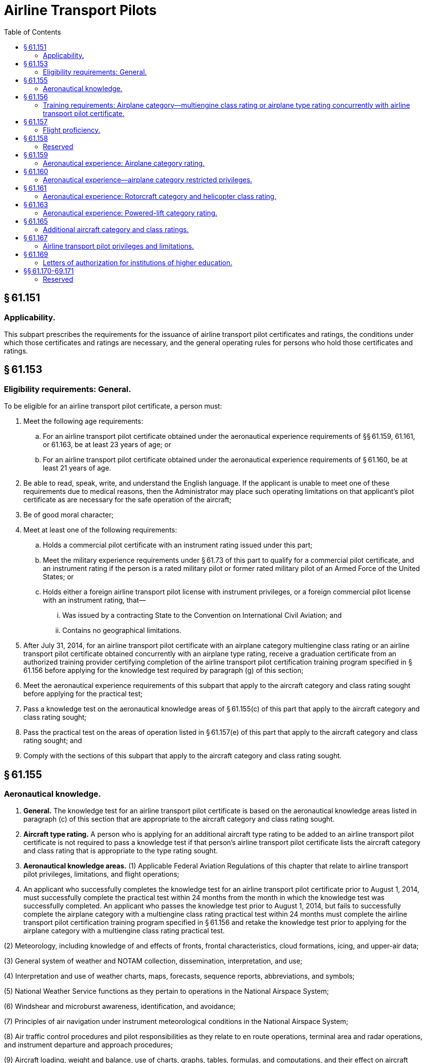 # Airline Transport Pilots
:toc:

## § 61.151

### Applicability.

This subpart prescribes the requirements for the issuance of airline transport pilot certificates and ratings, the conditions under which those certificates and ratings are necessary, and the general operating rules for persons who hold those certificates and ratings.

## § 61.153

### Eligibility requirements: General.

To be eligible for an airline transport pilot certificate, a person must:

. Meet the following age requirements:
.. For an airline transport pilot certificate obtained under the aeronautical experience requirements of §§ 61.159, 61.161, or 61.163, be at least 23 years of age; or
.. For an airline transport pilot certificate obtained under the aeronautical experience requirements of § 61.160, be at least 21 years of age.
. Be able to read, speak, write, and understand the English language. If the applicant is unable to meet one of these requirements due to medical reasons, then the Administrator may place such operating limitations on that applicant's pilot certificate as are necessary for the safe operation of the aircraft;
. Be of good moral character;
. Meet at least one of the following requirements:
.. Holds a commercial pilot certificate with an instrument rating issued under this part;
.. Meet the military experience requirements under § 61.73 of this part to qualify for a commercial pilot certificate, and an instrument rating if the person is a rated military pilot or former rated military pilot of an Armed Force of the United States; or
.. Holds either a foreign airline transport pilot license with instrument privileges, or a foreign commercial pilot license with an instrument rating, that—
... Was issued by a contracting State to the Convention on International Civil Aviation; and
... Contains no geographical limitations.
. After July 31, 2014, for an airline transport pilot certificate with an airplane category multiengine class rating or an airline transport pilot certificate obtained concurrently with an airplane type rating, receive a graduation certificate from an authorized training provider certifying completion of the airline transport pilot certification training program specified in § 61.156 before applying for the knowledge test required by paragraph (g) of this section;
. Meet the aeronautical experience requirements of this subpart that apply to the aircraft category and class rating sought before applying for the practical test;
. Pass a knowledge test on the aeronautical knowledge areas of § 61.155(c) of this part that apply to the aircraft category and class rating sought;
. Pass the practical test on the areas of operation listed in § 61.157(e) of this part that apply to the aircraft category and class rating sought; and
. Comply with the sections of this subpart that apply to the aircraft category and class rating sought.

## § 61.155

### Aeronautical knowledge.

. *General.* The knowledge test for an airline transport pilot certificate is based on the aeronautical knowledge areas listed in paragraph (c) of this section that are appropriate to the aircraft category and class rating sought.
. *Aircraft type rating.* A person who is applying for an additional aircraft type rating to be added to an airline transport pilot certificate is not required to pass a knowledge test if that person's airline transport pilot certificate lists the aircraft category and class rating that is appropriate to the type rating sought.
. *Aeronautical knowledge areas.* (1) Applicable Federal Aviation Regulations of this chapter that relate to airline transport pilot privileges, limitations, and flight operations;
. An applicant who successfully completes the knowledge test for an airline transport pilot certificate prior to August 1, 2014, must successfully complete the practical test within 24 months from the month in which the knowledge test was successfully completed. An applicant who passes the knowledge test prior to August 1, 2014, but fails to successfully complete the airplane category with a multiengine class rating practical test within 24 months must complete the airline transport pilot certification training program specified in § 61.156 and retake the knowledge test prior to applying for the airplane category with a multiengine class rating practical test.

(2) Meteorology, including knowledge of and effects of fronts, frontal characteristics, cloud formations, icing, and upper-air data;

(3) General system of weather and NOTAM collection, dissemination, interpretation, and use;

(4) Interpretation and use of weather charts, maps, forecasts, sequence reports, abbreviations, and symbols;

(5) National Weather Service functions as they pertain to operations in the National Airspace System;

(6) Windshear and microburst awareness, identification, and avoidance;

(7) Principles of air navigation under instrument meteorological conditions in the National Airspace System;

(8) Air traffic control procedures and pilot responsibilities as they relate to en route operations, terminal area and radar operations, and instrument departure and approach procedures;

(9) Aircraft loading, weight and balance, use of charts, graphs, tables, formulas, and computations, and their effect on aircraft performance;

(10) Aerodynamics relating to an aircraft's flight characteristics and performance in normal and abnormal flight regimes;

(11) Human factors;

(12) Aeronautical decision making and judgment;

(13) Crew resource management to include crew communication and coordination; and

(14) After July 31, 2014, for airplane category multiengine class rating or airplane type rating, the content of the airline transport pilot certification training program in § 61.156.

## § 61.156

### Training requirements: Airplane category—multiengine class rating or airplane type rating concurrently with airline transport pilot certificate.

After July 31, 2014, a person who applies for the knowledge test for an airline transport pilot certificate with an airplane category multiengine class rating must present a graduation certificate from an authorized training provider under part 121, 135, 141, or 142 of this chapter certifying the applicant has completed the following training in a course approved by the Administrator.

. *Academic training.* The applicant for the knowledge test must receive at least 30 hours of classroom instruction that includes the following:
.. At least 8 hours of instruction on aerodynamics including high altitude operations;
.. At least 2 hours of instruction on meteorology, including adverse weather phenomena and weather detection systems; and
.. At least 14 hours of instruction on air carrier operations, including the following areas:
... Physiology;
... Communications;
... Checklist philosophy;
... Operational control;
... Minimum equipment list/configuration deviation list;
... Ground operations;
... Turbine engines;
... Transport category aircraft performance;
... Automation, navigation, and flight path warning systems.
.. At least 6 hours of instruction on leadership, professional development, crew resource management, and safety culture.
. *FSTD training.* The applicant for the knowledge test must receive at least 10 hours of training in a flight simulation training device qualified under part 60 of this chapter that represents a multiengine turbine airplane. The training must include the following:
.. At least 6 hours of training in a Level C or higher full flight simulator qualified under part 60 of this chapter that represents a multiengine turbine airplane with a maximum takeoff weight of 40,000 pounds or greater. The training must include the following areas:
... Low energy states/stalls;
... Upset recovery techniques; and
... Adverse weather conditions, including icing, thunderstorms, and crosswinds with gusts.
.. The remaining FSTD training may be completed in a Level 4 or higher flight simulation training device. The training must include the following areas:
... Navigation including flight management systems; and
... Automation including autoflight.
. *Deviation authority.* The Administrator may issue deviation authority from the weight requirement in paragraph (b)(1) of this section upon a determination that the objectives of the training can be met in an alternative device.

## § 61.157

### Flight proficiency.

. *General.* (1) The practical test for an airline transport pilot certificate is given for—
. *Aircraft type rating.* Except as provided in paragraph (c) of this section, a person who applies for an aircraft type rating to be added to an airline transport pilot certificate or applies for a type rating to be concurrently completed with an airline transport pilot certificate:
.. Must receive and log ground and flight training from an authorized instructor on the areas of operation under this section that apply to the aircraft type rating;
.. Must receive a logbook endorsement from an authorized instructor that certifies the applicant completed the training on the areas of operation listed under paragraph (e) of this section that apply to the aircraft type rating; and
              
.. Must perform the practical test in actual or simulated instrument conditions, except as provided under paragraph (g) of this section.
. *Exceptions.* A person who applies for an aircraft type rating to be added to an airline transport pilot certificate or an aircraft type rating concurrently with an airline transport pilot certificate, and who is an employee of a certificate holder operating under part 121 or part 135 of this chapter, does not need to comply with the requirements of paragraph (b) of this section if the applicant presents a training record that shows completion of that certificate holder's approved training program for the aircraft type rating.
. *Upgrading type ratings.* Any type rating(s) and limitations on a pilot certificate of an applicant who completes an airline transport pilot practical test will be included at the airline transport pilot certification level, provided the applicant passes the practical test in the same category and class of aircraft for which the applicant holds the type rating(s).
. *Areas of operation.* (1) For an airplane category—single engine class rating:
. *Proficiency and competency checks conducted under part 121, part 135, or subpart K of part 91.* (1) Successful completion of any of the following checks satisfies the flight proficiency requirements of this section for the issuance of an airline transport pilot certificate and/or the appropriate aircraft rating:
. *Aircraft not capable of instrument maneuvers and procedures.* An applicant may add a type rating to an airline transport pilot certificate with an aircraft that is not capable of the instrument maneuvers and procedures required on the practical test under the following circumstances—
.. The rating is limited to “VFR only.”
.. The type rating is added to an airline transport pilot certificate that has instrument privileges in that category and class of aircraft.
.. The “VFR only” limitation may be removed for that aircraft type after the applicant:
... Passes a practical test in that type of aircraft on the appropriate instrument maneuvers and procedures in § 61.157; or
... Becomes qualified in § 61.73(d) for that type of aircraft.
. *Multiengine airplane with a single-pilot station.* An applicant for a type rating, at the ATP certification level, in a multiengine airplane with a single-pilot station must perform the practical test in the multi-seat version of that airplane. The practical test may be performed in the single-seat version of that airplane if the Examiner is in a position to observe the applicant during the practical test in the case where there is no multi-seat version of that multiengine airplane.
. *Single engine airplane with a single-pilot station.* An applicant for a type rating, at the ATP certification level, in a single engine airplane with a single-pilot station must perform the practical test in the multi-seat version of that single engine airplane. The practical test may be performed in the single-seat version of that airplane if the Examiner is in a position to observe the applicant during the practical test in the case where there is no multi-seat version of that single engine airplane.
. *Waiver authority.* An Examiner who conducts a practical test may waive any task for which the FAA has provided waiver authority.

(i) An airplane category and single engine class rating.

(ii) An airplane category and multiengine class rating.

(iii) A rotorcraft category and helicopter class rating.

(iv) A powered-lift category rating.

(v) An aircraft type rating.

(2) A person who is applying for an airline transport pilot practical test must meet—

(i) The eligibility requirements of § 61.153; and

(ii) The aeronautical knowledge and aeronautical experience requirements of this subpart that apply to the aircraft category and class rating sought.

(i) Preflight preparation;

(ii) Preflight procedures;

(iii) Takeoff and departure phase;

(iv) In-flight maneuvers;

(v) Instrument procedures;

(vi) Landings and approaches to landings;

(vii) Normal and abnormal procedures;

(viii) Emergency procedures; and

(ix) Postflight procedures.

(2) For an airplane category—multiengine class rating:

(i) Preflight preparation;

(ii) Preflight procedures;

(iii) Takeoff and departure phase;

(iv) In-flight maneuvers;

(v) Instrument procedures;

(vi) Landings and approaches to landings;

(vii) Normal and abnormal procedures;

(viii) Emergency procedures; and

(ix) Postflight procedures.

(3) For a powered-lift category rating:

(i) Preflight preparation;

(ii) Preflight procedures;

(iii) Takeoff and departure phase;

(iv) In-flight maneuvers;

(v) Instrument procedures;

(vi) Landings and approaches to landings;

(vii) Normal and abnormal procedures;

(viii) Emergency procedures; and

(ix) Postflight procedures.

(4) For a rotorcraft category—helicopter class rating:

(i) Preflight preparation;

(ii) Preflight procedures;

(iii) Takeoff and departure phase;

(iv) In-flight maneuvers;

(v) Instrument procedures;

(vi) Landings and approaches to landings;

(vii) Normal and abnormal procedures;

(viii) Emergency procedures; and

(ix) Postflight procedures.

(i) A proficiency check under § 121.441 of this chapter.

(ii) Both a competency check under § 135.293(a)(2) and § 135.293(b) of this chapter and pilot-in-command instrument proficiency check under § 135.297 of this chapter.

(iii) Both a competency check under § 91.1065 of this chapter and a pilot-in-command instrument proficiency check under § 91.1069 of this chapter.

(2) The checks specified in paragraph (f)(1) of this section must be conducted by one of the following:

(i) An FAA Aviation Safety Inspector.

(ii) An Aircrew Program Designee who is authorized to perform proficiency and/or competency checks for the air carrier whose approved training program has been satisfactorily completed by the pilot applicant.

(iii) A Training Center Evaluator with appropriate certification authority who is also authorized to perform the portions of the competency and/or proficiency checks required by paragraph (f)(1) of this section for the air carrier whose approved training program has been satisfactorily completed by the pilot applicant.

## § 61.158

### Reserved

## § 61.159

### Aeronautical experience: Airplane category rating.

. Except as provided in paragraphs (b), (c), and (d) of this section, a person who is applying for an airline transport pilot certificate with an airplane category and class rating must have at least 1,500 hours of total time as a pilot that includes at least:
.. 500 hours of cross-country flight time.
.. 100 hours of night flight time.
.. 50 hours of flight time in the class of airplane for the rating sought. A maximum of 25 hours of training in a full flight simulator representing the class of airplane for the rating sought may be credited toward the flight time requirement of this paragraph if the training was accomplished as part of an approved training course in parts 121, 135, 141, or 142 of this chapter. A flight training device or aviation training device may not be used to satisfy this requirement.
.. 75 hours of instrument flight time, in actual or simulated instrument conditions, subject to the following:
... Except as provided in paragraph (a)(4)(ii) of this section, an applicant may not receive credit for more than a total of 25 hours of simulated instrument time in a flight simulator or flight training device.
... A maximum of 50 hours of training in a flight simulator or flight training device may be credited toward the instrument flight time requirements of paragraph (a)(4) of this section if the training was accomplished in a course conducted by a training center certificated under part 142 of this chapter.
... Training in a flight simulator or flight training device must be accomplished in a flight simulator or flight training device, representing an airplane.
.. 250 hours of flight time in an airplane as a pilot in command, or as second in command performing the duties of pilot in command while under the supervision of a pilot in command, or any combination thereof, which includes at least—
... 100 hours of cross-country flight time; and
... 25 hours of night flight time.
.. Not more than 100 hours of the total aeronautical experience requirements of paragraph (a) of this section or § 61.160 may be obtained in a full flight simulator or flight training device provided the device represents an airplane and the aeronautical experience was accomplished as part of an approved training course in parts 121, 135, 141, or 142 of this chapter.
. A person who has performed at least 20 night takeoffs and landings to a full stop may substitute each additional night takeoff and landing to a full stop for 1 hour of night flight time to satisfy the requirements of paragraph (a)(2) of this section; however, not more than 25 hours of night flight time may be credited in this manner.
. A commercial pilot may credit the following second-in-command flight time or flight-engineer flight time toward the 1,500 hours of total time as a pilot required by paragraph (a) of this section:
.. Second-in-command time, provided the time is acquired in an airplane—
... Required to have more than one pilot flight crewmember by the airplane's flight manual, type certificate, or the regulations under which the flight is being conducted;
... Engaged in operations under subpart K of part 91, part 121, or part 135 of this chapter for which a second in command is required; or
... That is required by the operating rules of this chapter to have more than one pilot flight crewmember.
.. Flight-engineer time, provided the time—
... Is acquired in an airplane required to have a flight engineer by the airplane's flight manual or type certificate;
... Is acquired while engaged in operations under part 121 of this chapter for which a flight engineer is required;
... Is acquired while the person is participating in a pilot training program approved under part 121 of this chapter; and
... Does not exceed more than 1 hour for each 3 hours of flight engineer flight time for a total credited time of no more than 500 hours.
.. Flight-engineer time, provided the flight time—
... Is acquired as a U.S. Armed Forces' flight engineer crewmember in an airplane that requires a flight engineer crewmember by the flight manual;
... Is acquired while the person is participating in a flight engineer crewmember training program for the U.S. Armed Forces; and
... Does not exceed 1 hour for each 3 hours of flight engineer flight time for a total credited time of no more than 500 hours.
. An applicant is issued an airline transport pilot certificate with the limitation, “Holder does not meet the pilot in command aeronautical experience requirements of ICAO,” as prescribed under Article 39 of the Convention on International Civil Aviation, if the applicant does not meet the ICAO requirements contained in Annex 1 “Personnel Licensing” to the Convention on International Civil Aviation, but otherwise meets the aeronautical experience requirements of this section.
. An applicant is entitled to an airline transport pilot certificate without the ICAO limitation specified under paragraph (d) of this section when the applicant presents satisfactory evidence of having met the ICAO requirements under paragraph (d) of this section and otherwise meets the aeronautical experience requirements of this section.

## § 61.160

### Aeronautical experience—airplane category restricted privileges.

. Except for a person who has been removed from flying status for lack of proficiency or because of a disciplinary action involving aircraft operations, a U.S. military pilot or former U.S. military pilot may apply for an airline transport pilot certificate with an airplane category multiengine class rating or an airline transport pilot certificate concurrently with an airplane type rating with a minimum of 750 hours of total time as a pilot if the pilot presents:
.. An official Form DD-214 (Certificate of Release or Discharge from Active Duty) indicating that the person was honorably discharged from the U.S. Armed Forces or an official U.S. Armed Forces record that shows the pilot is currently serving in the U.S. Armed Forces; and
.. An official U.S. Armed Forces record that shows the person graduated from a U.S. Armed Forces undergraduate pilot training school and received a rating qualification as a military pilot.
. A person may apply for an airline transport pilot certificate with an airplane category multiengine class rating or an airline transport pilot certificate concurrently with an airplane type rating with a minimum of 1,000 hours of total time as a pilot if the person:
.. Holds a Bachelor's degree with an aviation major from an institution of higher education, as defined in § 61.1, that has been issued a letter of authorization by the Administrator under § 61.169;
.. Completes 60 semester credit hours of aviation and aviation-related coursework that has been recognized by the Administrator as coursework designed to improve and enhance the knowledge and skills of a person seeking a career as a professional pilot;
.. Holds a commercial pilot certificate with an airplane category and instrument rating if:
... The required ground training was completed as part of an approved part 141 curriculum at the institution of higher education; and
... The required flight training was completed as part of an approved part 141 curriculum at the institution of higher education or at a part 141 pilot school that has a training agreement under § 141.26 of this chapter with the institution of higher education; and
.. Presents official transcripts or other documentation acceptable to the Administrator from the institution of higher education certifying that the graduate has satisfied the requirements in paragraphs (b)(1) through (3) of this section.
. A person may apply for an airline transport pilot certificate with an airplane category multiengine class rating or an airline transport pilot certificate concurrently with an airplane type rating with a minimum of 1,250 hours of total time as a pilot if the person:
.. Holds an Associate's degree with an aviation major from an institution of higher education, as defined in § 61.1, that has been issued a letter of authorization by the Administrator under § 61.169;
.. Completes at least 30 semester credit hours of aviation and aviation-related coursework that has been recognized by the Administrator as coursework designed to improve and enhance the knowledge and skills of a person seeking a career as a professional pilot;
.. Holds a commercial pilot certificate with an airplane category and instrument rating if:
... The required ground training was completed as part of an approved part 141 curriculum at the institution of higher education; and
... The required flight training was completed as part of an approved part 141 curriculum at the institution of higher education or at a part 141 pilot school that has a written training agreement under § 141.26 of this chapter with the institution of higher education; and
.. Presents official transcripts or other documentation acceptable to the Administrator from the institution of higher education certifying that the graduate has satisfied the requirements in paragraphs (c)(1) through (3) of this section.
. A graduate of an institution of higher education who completes fewer than 60 semester credit hours but at least 30 credit hours and otherwise satisfies the requirements of paragraph (b) may apply for airline transport pilot certificate with an airplane category multiengine class rating or an airline transport pilot certificate concurrently with an airplane type rating with a minimum of 1,250 hours of total time as a pilot.
. A person who applies for an airline transport pilot certificate under the total flight times listed in paragraphs (a), (b), and (c) of this section must otherwise meet the aeronautical experience requirements of § 61.159, except that the person may apply for an airline transport pilot certificate with 200 hours of cross-country flight time.
. A person who has 1,500 hours total time as a pilot, 200 hours of cross-country flight time, and otherwise meets the aeronautical experience requirements of § 61.159 may apply for an airline transport pilot certificate under this section.
. An airline transport pilot certificate obtained under this section is subject to the pilot in command limitations set forth in § 61.167(b) and must contain the following limitation, “Restricted in accordance with 14 CFR 61.167.” The pilot is entitled to an airline transport pilot certificate without the limitation specified in this paragraph when the applicant presents satisfactory evidence of having met the aeronautical experience requirements of § 61.159 and the age requirement of § 61.153(a)(1).
. An applicant who meets the aeronautical experience requirements of paragraphs (a), (b), (c), and (d) of this section is issued an airline transport pilot certificate with the limitation, “Holder does not meet the pilot in command aeronautical experience requirements of ICAO,” as prescribed under Article 39 of the Convention on International Civil Aviation if the applicant does not meet the ICAO requirements contained in Annex 1 “Personnel Licensing” to the Convention on International Civil Aviation. An applicant is entitled to an airline transport pilot certificate without the ICAO limitation specified under this paragraph when the applicant presents satisfactory evidence of having met the ICAO requirements and otherwise meets the aeronautical experience requirements of § 61.159.

## § 61.161

### Aeronautical experience: Rotorcraft category and helicopter class rating.

. A person who is applying for an airline transport pilot certificate with a rotorcraft category and helicopter class rating, must have at least 1,200 hours of total time as a pilot that includes at least:
.. 500 hours of cross-country flight time;
.. 100 hours of night flight time, of which 15 hours are in helicopters;
.. 200 hours of flight time in helicopters, which includes at least 75 hours as a pilot in command, or as second in command performing the duties of a pilot in command under the supervision of a pilot in command, or any combination thereof; and
.. 75 hours of instrument flight time in actual or simulated instrument meteorological conditions, of which at least 50 hours are obtained in flight with at least 25 hours in helicopters as a pilot in command, or as second in command performing the duties of a pilot in command under the supervision of a pilot in command, or any combination thereof.
. Training in a flight simulator or flight training device may be credited toward the instrument flight time requirements of paragraph (a)(4) of this section, subject to the following:
.. Training in a flight simulator or a flight training device must be accomplished in a flight simulator or flight training device that represents a rotorcraft.
.. Except as provided in paragraph (b)(3) of this section, an applicant may receive credit for not more than a total of 25 hours of simulated instrument time in a flight simulator and flight training device.
.. A maximum of 50 hours of training in a flight simulator or flight training device may be credited toward the instrument flight time requirements of paragraph (a)(4) of this section if the aeronautical experience is accomplished in an approved course conducted by a training center certificated under part 142 of this chapter.

## § 61.163

### Aeronautical experience: Powered-lift category rating.

. A person who is applying for an airline transport pilot certificate with a powered-lift category rating must have at least 1,500 hours of total time as a pilot that includes at least:
.. 500 hours of cross-country flight time;
.. 100 hours of night flight time;
.. 250 hours in a powered-lift as a pilot in command, or as a second in command performing the duties of a pilot in command under the supervision of a pilot in command, or any combination thereof, which includes at least—
... 100 hours of cross-country flight time; and
... 25 hours of night flight time.
.. 75 hours of instrument flight time in actual or simulated instrument conditions, subject to the following:
... Except as provided in paragraph (a)(4)(ii) of this section, an applicant may not receive credit for more than a total of 25 hours of simulated instrument time in a flight simulator or flight training device.
... A maximum of 50 hours of training in a flight simulator or flight training device may be credited toward the instrument flight time requirements of paragraph (a)(4) of this section if the training was accomplished in a course conducted by a training center certificated under part 142 of this chapter.
... Training in a flight simulator or flight training device must be accomplished in a flight simulator or flight training device that represents a powered-lift.
. Not more than 100 hours of the total aeronautical experience requirements of paragraph (a) of this section may be obtained in a flight simulator or flight training device that represents a powered-lift, provided the aeronautical experience was obtained in an approved course conducted by a training center certificated under part 142 of this chapter.

## § 61.165

### Additional aircraft category and class ratings.

. *Rotorcraft category and helicopter class rating.* A person applying for an airline transport certificate with a rotorcraft category and helicopter class rating who holds an airline transport pilot certificate with another aircraft category rating must:
.. Meet the eligibility requirements of § 61.153 of this part;
.. Pass a knowledge test on the aeronautical knowledge areas of § 61.155(c) of this part;
.. Comply with the requirements in § 61.157(b) of this part, if appropriate;
.. Meet the applicable aeronautical experience requirements of § 61.161 of this part; and
.. Pass the practical test on the areas of operation of § 61.157(e)(4) of this part.
. *Airplane category rating with a single-engine class rating.* A person applying for an airline transport certificate with an airplane category and single-engine class rating who holds an airline transport pilot certificate with another aircraft category rating must:
.. Meet the eligibility requirements of § 61.153 of this part;
.. Pass a knowledge test on the aeronautical knowledge areas of § 61.155(c) of this part;
.. Comply with the requirements in § 61.157(b) of this part, if appropriate;
.. Meet the applicable aeronautical experience requirements of § 61.159 of this part; and
.. Pass the practical test on the areas of operation of § 61.157(e)(1) of this part.
. *Airplane category rating with a multiengine class rating.* A person applying for an airline transport certificate with an airplane category and multiengine class rating who holds an airline transport certificate with another aircraft category rating must:
.. Meet the eligibility requirements of § 61.153 of this part;
.. After July 31, 2014, successfully complete the airline transport pilot certification training program specified in § 61.156;
.. Pass a knowledge test for an airplane category multiengine class rating or type rating on the aeronautical knowledge areas of § 61.155(c);
              
.. Comply with the requirements in § 61.157(b) of this part, if appropriate;
.. Meet the aeronautical experience requirements of § 61.159 or § 61.160; and
.. Pass the practical test on the areas of operation of § 61.157(e)(2) of this part.
. *Powered-lift category.* A person applying for an airline transport pilot certificate with a powered-lift category rating who holds an airline transport certificate with another aircraft category rating must:
.. Meet the eligibility requirements of § 61.153 of this part;
.. Pass a required knowledge test on the aeronautical knowledge areas of § 61.155(c) of this part;
.. Comply with the requirements in § 61.157(b) of this part, if appropriate;
.. Meet the applicable aeronautical experience requirements of § 61.163 of this part; and
.. Pass the required practical test on the areas of operation of § 61.157(e)(3) of this part.
. *Additional class rating within the same aircraft category.* Except as provided in paragraph (f) of this section, a person applying for an airline transport pilot certificate with an additional class rating who holds an airline transport certificate in the same aircraft category must—
.. Meet the eligibility requirements of § 61.153, except paragraph (g) of that section;
.. Comply with the requirements in § 61.157(b) of this part, if applicable;
.. Meet the applicable aeronautical experience requirements of subpart G of this part; and
.. Pass a practical test on the areas of operation of § 61.157(e) appropriate to the aircraft rating sought.
. *Adding a multiengine class rating or airplane type rating to an airline transport pilot certificate with a single engine class rating.* A person applying to add a multiengine class rating or airplane type rating to an airline transport pilot certificate with an airplane category single engine class rating must—
.. Meet the eligibility requirements of § 61.153;
.. After July 31, 2014, pass a required knowledge test on the aeronautical knowledge areas of § 61.155(c), as applicable to multiengine airplanes; unless a pilot can present valid airline transport pilot knowledge test results from a test taken prior to August 1, 2014.
.. Comply with the requirements in § 61.157(b), if applicable;
.. Meet the applicable aeronautical experience requirements of § 61.159; and
.. Pass a practical test on the areas of operation of § 61.157(e)(2).
. *Category class ratings for the operation of aircraft with experimental certificates.* Notwithstanding the provisions of paragraphs (a) through (f) of this section, a person holding an airline transport certificate may apply for a category and class rating limited to a specific make and model of experimental aircraft, provided—
.. The person has logged at least 5 hours flight time while acting as pilot in command in the same category, class, make, and model of aircraft that has been issued an experimental certificate;
.. The person has received a logbook endorsement from an authorized instructor who has determined that he or she is proficient to act as pilot in command of the same category, class, make, and model of aircraft for which application is made; and
.. The flight time specified in paragraph (g)(1) of this section must be logged between September 1, 2004 and August 31, 2005.

## § 61.167

### Airline transport pilot privileges and limitations.

. *Privileges.* (1) A person who holds an airline transport pilot certificate is entitled to the same privileges as a person who holds a commercial pilot certificate with an instrument rating.
. *Limitations.* A person who holds an airline transport pilot certificate and has not satisfied the age requirement of § 61.153(a)(1) and the aeronautical experience requirements of § 61.159 may not:
.. Act as pilot in command in operations conducted under part 121, § 91.1053(a)(2)(i), or § 135.243(a)(1) of this chapter, or
.. Serve as second in command in flag or supplemental operations in part 121 of this chapter requiring three or more pilots.

(2) A person who holds an airline transport pilot certificate and has met the aeronautical experience requirements of § 61.159 or § 61.161, and the age requirements of § 61.153(a)(1) of this part may instruct—

(i) Other pilots in air transportation service in aircraft of the category, class, and type, as applicable, for which the airline transport pilot is rated and endorse the logbook or other training record of the person to whom training has been given;

(ii) In flight simulators, and flight training devices representing the aircraft referenced in paragraph (a)(2)(i) of this section, when instructing under the provisions of this section and endorse the logbook or other training record of the person to whom training has been given;

(iii) Only as provided in this section, except that an airline transport pilot who also holds a flight instructor certificate can exercise the instructor privileges under subpart H of this part for which he or she is rated; and

(iv) In an aircraft, only if the aircraft has functioning dual controls, when instructing under the provisions of this section.

(3) Excluding briefings and debriefings, an airline transport pilot may not instruct in aircraft, flight simulators, and flight training devices under this section—

(i) For more than 8 hours in any 24-consecutive-hour period; or

(ii) For more than 36 hours in any 7-consecutive-day period.

(4) An airline transport pilot may not instruct in Category II or Category III operations unless he or she has been trained and successfully tested under Category II or Category III operations, as applicable.

## § 61.169

### Letters of authorization for institutions of higher education.

. An institution of higher education that is accredited, as defined in § 61.1, may apply for a letter of authorization for the purpose of certifying its graduates for an airline transport pilot certificate under the academic and aeronautical experience requirements in § 61.160. The application must be in a form and manner acceptable to the Administrator.
. An institution of higher education must comply with the provisions of the letter of authorization and may not certify a graduate unless it determines that the graduate has satisfied the requirements of § 61.160, as appropriate.
. The Administrator may rescind or amend a letter of authorization if the Administrator determines that the institution of higher education is not complying or is unable to comply with the provisions of the letter of authorization.

## §§ 61.170-69.171

### Reserved

